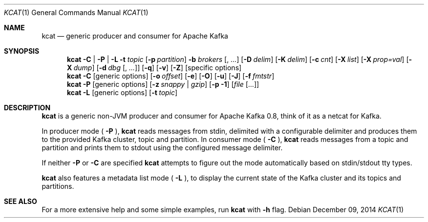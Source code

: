 .Dd $Mdocdate: December 09 2014 $
.Dt KCAT 1
.Os
.Sh NAME
.Nm kcat
.Nd generic producer and consumer for Apache Kafka
.Sh SYNOPSIS
.Nm
.Fl C | P | L
.Fl t Ar topic
.Op Fl p Ar partition
.Fl b Ar brokers Op , Ar ...
.Op Fl D Ar delim
.Op Fl K Ar delim
.Op Fl c Ar cnt
.Op Fl X Ar list
.Op Fl X Ar prop=val
.Op Fl X Ar dump
.Op Fl d Ar dbg Op , Ar ...
.Op Fl q
.Op Fl v
.Op Fl Z
.Op specific options
.Nm
.Fl C
.Op generic options
.Op Fl o Ar offset
.Op Fl e
.Op Fl O
.Op Fl u
.Op Fl J
.Op Fl f Ar fmtstr
.Nm
.Fl P
.Op generic options
.Op Fl z Ar snappy | gzip
.Op Fl p Li -1
.Op Ar file Op ...
.Nm
.Fl L
.Op generic options
.Op Fl t Ar topic
.Sh DESCRIPTION
.Nm
is a generic non-JVM producer and consumer for Apache Kafka
0.8, think of it as a netcat for Kafka.
.Pp
In producer mode (
.Fl P
),
.Nm
reads messages from stdin, delimited with a configurable
delimiter and produces them to the provided Kafka cluster, topic and
partition. In consumer mode (
.Fl C
),
.Nm
reads messages from a topic and
partition and prints them to stdout using the configured message
delimiter.
.Pp
If neither
.Fl P
or
.Fl C
are specified
.Nm
attempts to figure out the mode automatically based on stdin/stdout tty types.
.Pp
.Nm
also features a metadata list mode (
.Fl L
), to display the current state of the Kafka cluster and its topics
and partitions.
.Sh SEE ALSO
For a more extensive help and some simple examples, run
.Nm
with
.Fl h
flag.
